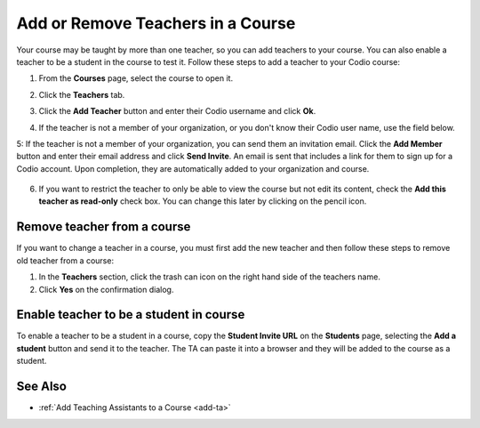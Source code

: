 .. meta::
   :description: Courses may be taught by more than one teacher, Codio allows you to add and remove teachers from a course.


.. _add-teachers:

Add or Remove Teachers in a Course
==================================

Your course may be taught by more than one teacher, so you can add teachers to your course. You can also enable a teacher to be a student in the course to test it. Follow these steps to add a teacher to your Codio course:

1. From the **Courses** page, select the course to open it.
2. Click the **Teachers** tab.
3. Click the **Add Teacher** button and enter their Codio username and click **Ok**.
4. If the teacher is not a member of your organization, or you don't know their Codio user name, use the field below.

   .. image:: /img/manage_classes/adding_teachers/search_teacher.png
      :alt: Search Teacher
   
5: If the teacher is not a member of your organization, you can send them an invitation email. Click the **Add Member** button and enter their email address and click **Send Invite**. An email is sent that includes a link for them to sign up for a Codio account. Upon completion, they are automatically added to your organization and course.
   
   .. image:: /img/manage_classes/adding_teachers/inviteteacher.png
      :alt: Invite Teacher

6. If you want to restrict the teacher to only be able to view the course but not edit its content, check the **Add this teacher as read-only** check box. You can change this later by clicking on the pencil icon.

   .. image:: /img/manage_classes/adding_teachers/coursereadonly.png
      :alt: Read-Only Toggle

    
   
Remove teacher from a course
----------------------------
If you want to change a teacher in a course, you must first add the new teacher and then follow these steps to remove old teacher from a course:

1. In the **Teachers** section, click the trash can icon on the right hand side of the teachers name.
2. Click **Yes** on the confirmation dialog.


Enable teacher to be a student in course
---------------------------------------------------
To enable a teacher to be a student in a course, copy the **Student Invite URL** on the **Students** page, selecting the **Add a student** button and send it to the teacher. The TA can paste it into a browser and they will be added to the course as a student.

See Also
--------

- :ref:`Add Teaching Assistants to a Course <add-ta>`